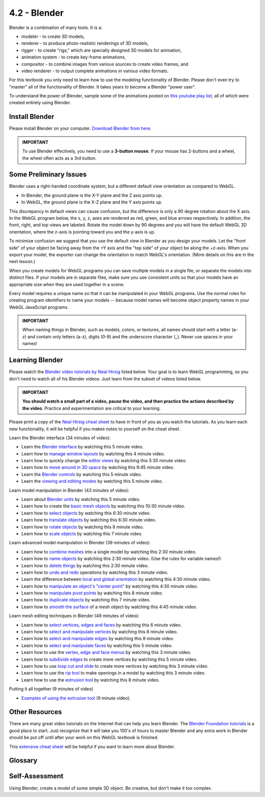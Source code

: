 ..  Copyright (C)  Wayne Brown
    Permission is granted to copy, distribute
    and/or modify this document under the terms of the GNU Free Documentation
    License, Version 1.3 or any later version published by the Free Software
    Foundation; with Invariant Sections being Forward, Prefaces, and
    Contributor List, no Front-Cover Texts, and no Back-Cover Texts.  A copy of
    the license is included in the section entitled "GNU Free Documentation
    License".

4.2 - Blender
:::::::::::::

Blender is a combination of many tools. It is a:

* modeler - to create 3D models,
* renderer - to produce photo-realistic renderings of 3D models,
* rigger - to create "rigs," which are specially designed 3D models for animation,
* animation system - to create key-frame animations,
* compositor - to combine images from various sources to create video frames, and
* video renderer - to output complete animations in various video formats.

For this textbook you only need to learn how to use the modeling functionality
of Blender. Please don't even try to "master" all of the functionality of Blender.
It takes years to become a Blender "power user".

To understand the power of Blender, sample some of the animations
posted on `this youtube play list`_, all of which were created entirely using Blender.

Install Blender
---------------

Please install Blender on your computer. `Download Blender from here`_.

.. admonition:: IMPORTANT

  To use Blender effectively, you need to use a **3-button mouse**. If
  your mouse has 2-buttons and a wheel, the wheel often acts as a 3rd button.

Some Preliminary Issues
-----------------------

Blender uses a right-handed coordinate system, but a different default
view orientation as compared to WebGL.

* In Blender, the ground plane is the X-Y plane and the Z axis points up.
* In WebGL, the ground plane is the X-Z plane and the Y axis points up.

This discrepancy in default views can cause confusion, but
the difference is only a 90 degree rotation about the X axis. In the
WebGL program below, the x, y, z, axes are rendered as red, green, and
blue arrows respectively. In addition, the front, right, and top views
are labeled. Rotate the model down by 90 degrees and you will
have the default WebGL 3D orientation, where the z-axis is pointing
toward you and the y-axis is up.

.. webgldemo:: W1
  :htmlprogram: _static/04_blender_orientation/blender_orientation.html
  :width: 300
  :height: 300

To minimize confusion we suggest that you use the default view in Blender
as you design your models. Let the "front side" of your object be facing
away from the +Y axis and the "top side" of your object be along the +z-axis.
When you export your model, the exporter can change the orientation to match
WebGL's orientation. (More details on this are in the next lesson.)

When you create models for WebGL programs you can save
multiple models in a single file, or separate the models into distinct files.
If your models are in separate files, make sure you use
consistent units so that your models have an appropriate size when they
are used together in a scene.

Every model requires a unique name so that it can be manipulated
in your WebGL programs. Use the normal rules for creating program identifiers
to name your models -- because model names will become
object property names in your WebGL JavaScript programs.

.. admonition:: IMPORTANT

  When naming things in Blender, such as models, colors, or textures,
  all names should start with a letter (a-z) and contain
  only letters (a-z), digits (0-9) and the underscore character (_). Never use
  spaces in your names!

Learning Blender
----------------

Please watch the `Blender video tutorials by Neal Hirsig`_ listed below.
Your goal is to learn WebGL programming, so you don't need to watch all of
his Blender videos. Just learn from the subset of videos listed below.

.. admonition:: IMPORTANT

  **You should watch a small part of a video, pause the video, and then practice the actions described by the video.**
  Practice and experimentation are critical to your learning.

Please print a copy of the `Neal Hirsig cheat sheet`_ to have in front of you
as you watch the tutorials. As you learn each new functionality, it will be
helpful if you makes notes to yourself on the cheat sheet.

Learn the Blender interface (34 minutes of video):

* Learn the `Blender interface`_ by watching this 5 minute video.
* Learn how to `manage window layouts`_ by watching this 4 minute video.
* Learn how to quickly change the `editor views`_ by watching this 5:30 minute video.
* Learn how to `move around in 3D space`_ by watching this 9:45 minute video.
* Learn the `Blender controls`_ by watching this 5 minute video.
* Learn the `viewing and editing modes`_ by watching this 5 minute video.

Learn model manipulation in Blender (43 minutes of video):

* Learn about `Blender units`_ by watching this 5 minute video.
* Learn how to create the `basic mesh objects`_ by watching this 10:30 minute video.
* Learn how to `select objects`_ by watching this 6:30 minute video.
* Learn how to `translate objects`_ by watching this 6:30 minute video.
* Learn how to `rotate objects`_ by watching this 8 minute video.
* Learn how to `scale objects`_ by watching this 7 minute video.

Learn advanced model manipulation in Blender (39 minutes of video):

* Learn how to `combine meshes`_ into a single model by watching this 2:30 minute video.
* Learn how to `name objects`_ by watching this 2:30 minute video. (Use the rules for variable names!)
* Learn how to `delete things`_ by watching this 2:30 minute video.
* Learn how to `undo and redo`_ operations by watching this 3 minute video.
* Learn the difference between `local and global orientation`_ by watching this 4:30 minute video.
* Learn how to `manipulate an object's "center point"`_ by watching this 4:30 minute video.
* Learn how to `manipulate pivot points`_ by watching this 8 minute video.
* Learn how to `duplicate objects`_ by watching this 7 minute video.
* Learn how to `smooth the surface`_ of a mesh object by watching this 4:45 minute video.

Learn mesh editing techniques in Blender (49 minutes of video):

* Learn how to `select vertices, edges and faces`_ by watching this 6 minute video.
* Learn how to `select and manipulate vertices`_ by watching this 8 minute video.
* Learn how to `select and manipulate edges`_ by watching this 8 minute video.
* Learn how to `select and manipulate faces`_ by watching this 5 minute video.
* Learn how to use the `vertex, edge and face menus`_ by watching this 3 minute video.
* Learn how to `subdivide edges`_ to create more vertices by watching this 5 minute video.
* Learn how to use `loop cut and slide`_ to create more vertices by watching this 3 minute video.
* Learn how to use the `rip tool`_ to make openings in a model by watching this 3 minute video.
* Learn how to use the `extrusion tool`_ by watching this 8 minute video.

Putting it all together (9 minutes of video)

* `Examples of using the extrusion tool`_ (9 minute video).

Other Resources
---------------

There are many great video tutorials on the Internet that can help you
learn Blender. The `Blender Foundation tutorials`_ is a good place to
start. Just recognize that it will take you 100's of hours to master Blender
and any extra work in Blender should be put off until after your work
on this WebGL textbook is finished.

This `extensive cheat sheet`_ will be helpful if you want to learn more
about Blender.

Glossary
--------

.. glossary::

  Blender
    an open-source, free modeling and animation tool.

Self-Assessment
---------------

Using Blender, create a model of some simple 3D object. Be creative, but
don't make it too complex.

.. index:: Blender

.. _this youtube play list: https://www.youtube.com/watch?v=mN0zPOpADL4&list=PL6B3937A5D230E335
.. _Download Blender from here: https://www.blender.org/download/

.. _Blender video tutorials by Neal Hirsig: https://vimeo.com/channels/blendervideotutorials/videos
.. _Neal Hirsig cheat sheet: ../_static/documents/Blender_Hotkeys_Cheatsheet.pdf

.. _Blender interface: https://vimeo.com/channels/blendervideotutorials/44837735
.. _manage window layouts: https://vimeo.com/channels/blendervideotutorials/44837736
.. _editor views: https://vimeo.com/channels/blendervideotutorials/44837737
.. _blender controls: https://vimeo.com/channels/blendervideotutorials/44839019
.. _move around in 3D space: https://vimeo.com/channels/blendervideotutorials/44837741
.. _viewing and editing modes: https://vimeo.com/channels/blendervideotutorials/44839020
.. _Blender units: https://vimeo.com/channels/blendervideotutorials/44839021
.. _basic mesh objects: https://vimeo.com/channels/blendervideotutorials/44839113
.. _select objects: https://vimeo.com/channels/blendervideotutorials/44839112
.. _translate objects: https://vimeo.com/channels/blendervideotutorials/44839208
.. _rotate objects: https://vimeo.com/channels/blendervideotutorials/44839207
.. _scale objects: https://vimeo.com/channels/blendervideotutorials/44839210
.. _combine meshes: https://vimeo.com/channels/blendervideotutorials/46116580
.. _name objects: https://vimeo.com/channels/blendervideotutorials/44839584
.. _delete things: https://vimeo.com/channels/blendervideotutorials/44839585
.. _undo and redo: https://vimeo.com/channels/blendervideotutorials/44839587
.. _manipulate pivot points: https://vimeo.com/channels/blendervideotutorials/44840287
.. _duplicate objects: https://vimeo.com/channels/blendervideotutorials/44840398
.. _smooth the surface: https://vimeo.com/channels/blendervideotutorials/44840399
.. _manipulate an object's "center point": https://vimeo.com/channels/blendervideotutorials/44840284
.. _local and global orientation: https://vimeo.com/channels/blendervideotutorials/44839588
.. _select vertices, edges and faces: https://vimeo.com/channels/blendervideotutorials/44840535
.. _select and manipulate vertices: https://vimeo.com/channels/blendervideotutorials/44840536
.. _select and manipulate edges: https://vimeo.com/channels/blendervideotutorials/44840537
.. _select and manipulate faces: https://vimeo.com/channels/blendervideotutorials/44840538
.. _vertex, edge and face menus: https://vimeo.com/channels/blendervideotutorials/44840539
.. _subdivide edges: https://vimeo.com/channels/blendervideotutorials/44840702
.. _loop cut and slide: https://vimeo.com/channels/blendervideotutorials/44840703
.. _rip tool: https://vimeo.com/channels/blendervideotutorials/44840707
.. _extrusion tool: https://vimeo.com/channels/blendervideotutorials/46116676
.. _Examples of using the extrusion tool: https://vimeo.com/channels/blendervideotutorials/44841562

.. _Blender Foundation tutorials: https://www.blender.org/support/tutorials/
.. _extensive cheat sheet: ../_static/documents/BlenderHotkeyReference.pdf
